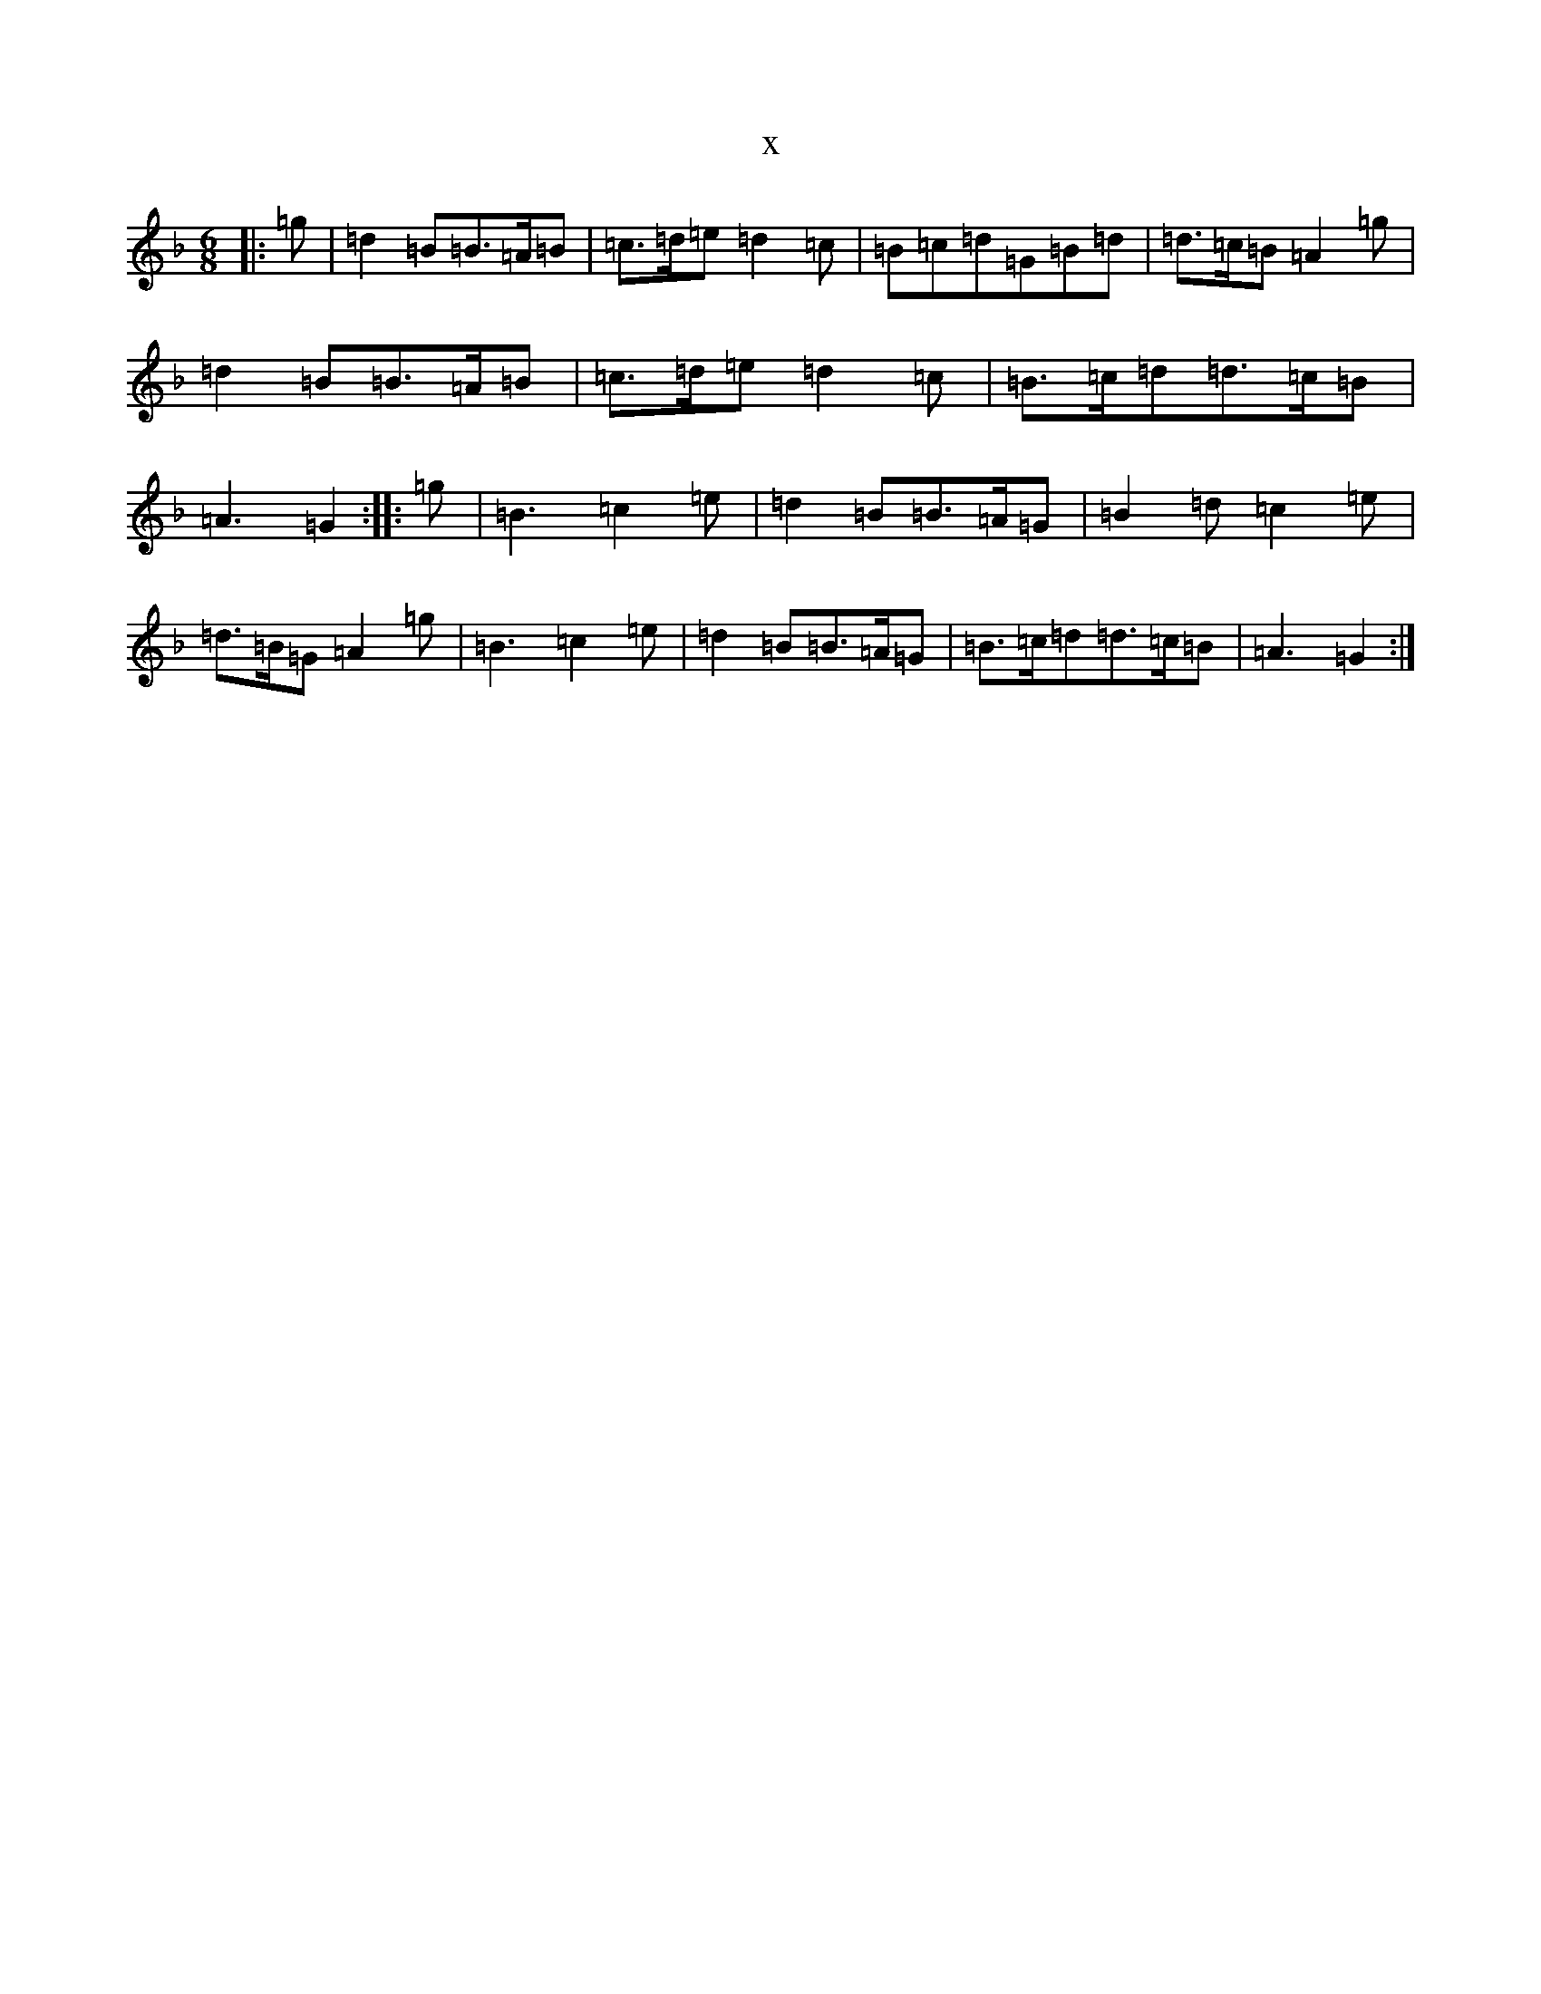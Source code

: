 X:6518
T:x
L:1/8
M:6/8
K: C Mixolydian
|:=g|=d2=B=B>=A=B|=c>=d=e=d2=c|=B=c=d=G=B=d|=d>=c=B=A2=g|=d2=B=B>=A=B|=c>=d=e=d2=c|=B>=c=d=d>=c=B|=A3=G2:||:=g|=B3=c2=e|=d2=B=B>=A=G|=B2=d=c2=e|=d>=B=G=A2=g|=B3=c2=e|=d2=B=B>=A=G|=B>=c=d=d>=c=B|=A3=G2:|